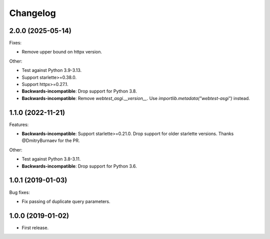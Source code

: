 *********
Changelog
*********

2.0.0 (2025-05-14)
==================

Fixes:

* Remove upper bound on httpx version.

Other:

* Test against Python 3.9-3.13.
* Support starlette>=0.38.0.
* Support httpx>=0.27.1.
* **Backwards-incompatible**: Drop support for Python 3.8.
* **Backwards-incompatible**: Remove `webtest_asgi.__version__`.
  Use `importlib.metadata("webtest-asgi")` instead.

1.1.0 (2022-11-21)
==================

Features:

* **Backwards-incompatible**: Support starlette>=0.21.0. 
  Drop support for older starlette versions.
  Thanks @DmitryBurnaev for the PR.

Other:

* Test against Python 3.8-3.11.
* **Backwards-incompatible**: Drop support for Python 3.6.

1.0.1 (2019-01-03)
==================

Bug fixes:

* Fix passing of duplicate query parameters.

1.0.0 (2019-01-02)
==================

* First release.
